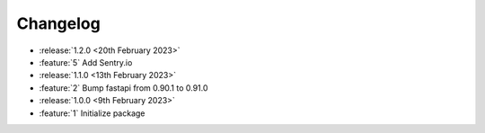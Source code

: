 .. See docs for details on formatting your entries
   https://releases.readthedocs.io/en/latest/concepts.html

Changelog
=========

- :release:`1.2.0 <20th February 2023>`
- :feature:`5` Add Sentry.io

- :release:`1.1.0 <13th February 2023>`
- :feature:`2` Bump fastapi from 0.90.1 to 0.91.0

- :release:`1.0.0 <9th February 2023>`
- :feature:`1` Initialize package
